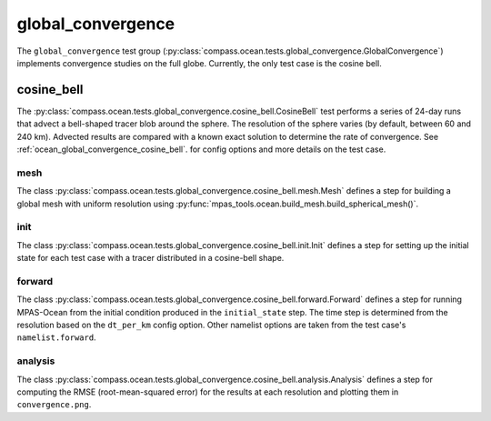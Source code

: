 .. _dev_ocean_global_convergence:

global_convergence
==================

The ``global_convergence`` test group
(:py:class:`compass.ocean.tests.global_convergence.GlobalConvergence`)
implements convergence studies on the full globe. Currently, the only test case
is the cosine bell.

.. _dev_ocean_global_convergence_cosine_bell:

cosine_bell
-----------

The :py:class:`compass.ocean.tests.global_convergence.cosine_bell.CosineBell`
test performs a series of 24-day runs that advect a bell-shaped tracer blob
around the sphere.  The resolution of the sphere varies (by default, between
60 and 240 km).  Advected results are compared with a known exact solution to
determine the rate of convergence.  See :ref:`ocean_global_convergence_cosine_bell`.
for config options and more details on the test case.

mesh
~~~~

The class :py:class:`compass.ocean.tests.global_convergence.cosine_bell.mesh.Mesh`
defines a step for building a global mesh with uniform resolution using
:py:func:`mpas_tools.ocean.build_mesh.build_spherical_mesh()`.

init
~~~~

The class :py:class:`compass.ocean.tests.global_convergence.cosine_bell.init.Init`
defines a step for setting up the initial state for each test case with a
tracer distributed in a cosine-bell shape.

forward
~~~~~~~

The class :py:class:`compass.ocean.tests.global_convergence.cosine_bell.forward.Forward`
defines a step for running MPAS-Ocean from the initial condition produced in
the ``initial_state`` step.  The time step is determined from the resolution
based on the ``dt_per_km`` config option.  Other namelist options are taken
from the test case's ``namelist.forward``.

analysis
~~~~~~~~

The class :py:class:`compass.ocean.tests.global_convergence.cosine_bell.analysis.Analysis`
defines a step for computing the RMSE (root-mean-squared error) for the results
at each resolution and plotting them in ``convergence.png``.
